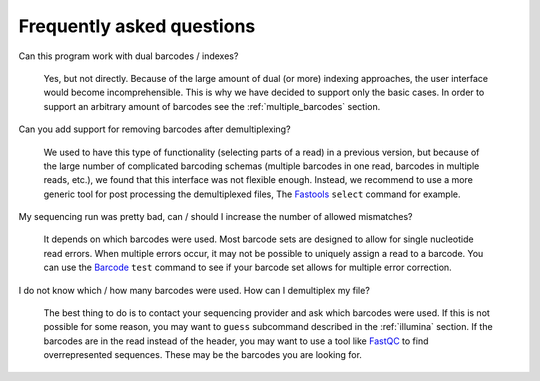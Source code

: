 Frequently asked questions
==========================

Can this program work with dual barcodes / indexes?

    Yes, but not directly. Because of the large amount of dual (or more)
    indexing approaches, the user interface would become incomprehensible. This
    is why we have decided to support only the basic cases. In order to support
    an arbitrary amount of barcodes see the :ref:`multiple_barcodes` section.


Can you add support for removing barcodes after demultiplexing?

    We used to have this type of functionality (selecting parts of a read) in a
    previous version, but because of the large number of complicated barcoding
    schemas (multiple barcodes in one read, barcodes in multiple reads, etc.),
    we found that this interface was not flexible enough. Instead, we recommend
    to use a more generic tool for post processing the demultiplexed files, The
    Fastools_ ``select`` command for example.


My sequencing run was pretty bad, can / should I increase the number of allowed
mismatches?

    It depends on which barcodes were used. Most barcode sets are designed to
    allow for single nucleotide read errors. When multiple errors occur, it may
    not be possible to uniquely assign a read to a barcode. You can use the
    Barcode_ ``test`` command to see if your barcode set allows for multiple
    error correction.


I do not know which / how many barcodes were used. How can I demultiplex my
file?

    The best thing to do is to contact your sequencing provider and ask which
    barcodes were used. If this is not possible for some reason, you may want
    to ``guess`` subcommand described in the :ref:`illumina` section. If the
    barcodes are in the read instead of the header, you may want to use a tool
    like FastQC_ to find overrepresented sequences. These may be the barcodes
    you are looking for.


.. _FastQC: https://www.bioinformatics.babraham.ac.uk/projects/fastqc/
.. _Fastools: https://fastools.readthedocs.io/
.. _Barcode: https://barcode.readthedocs.io/
